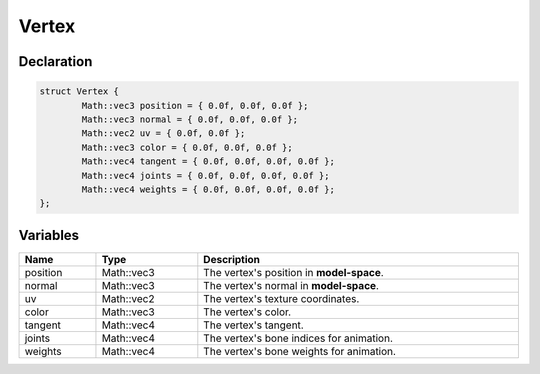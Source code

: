Vertex
======

Declaration
-----------

.. code-block:: cpp

	struct Vertex {
		Math::vec3 position = { 0.0f, 0.0f, 0.0f };
		Math::vec3 normal = { 0.0f, 0.0f, 0.0f };
		Math::vec2 uv = { 0.0f, 0.0f };
		Math::vec3 color = { 0.0f, 0.0f, 0.0f };
		Math::vec4 tangent = { 0.0f, 0.0f, 0.0f, 0.0f };
		Math::vec4 joints = { 0.0f, 0.0f, 0.0f, 0.0f };
		Math::vec4 weights = { 0.0f, 0.0f, 0.0f, 0.0f };
	};

Variables
---------

.. list-table::
	:width: 100%
	:header-rows: 1
	:class: code-table

	* - Name
	  - Type
	  - Description
	* - position
	  - Math::vec3
	  - The vertex's position in **model-space**.
	* - normal
	  - Math::vec3
	  - The vertex's normal in **model-space**.
	* - uv
	  - Math::vec2
	  - The vertex's texture coordinates.
	* - color
	  - Math::vec3
	  - The vertex's color.
	* - tangent
	  - Math::vec4
	  - The vertex's tangent.
	* - joints
	  - Math::vec4
	  - The vertex's bone indices for animation.
	* - weights
	  - Math::vec4
	  - The vertex's bone weights for animation.
